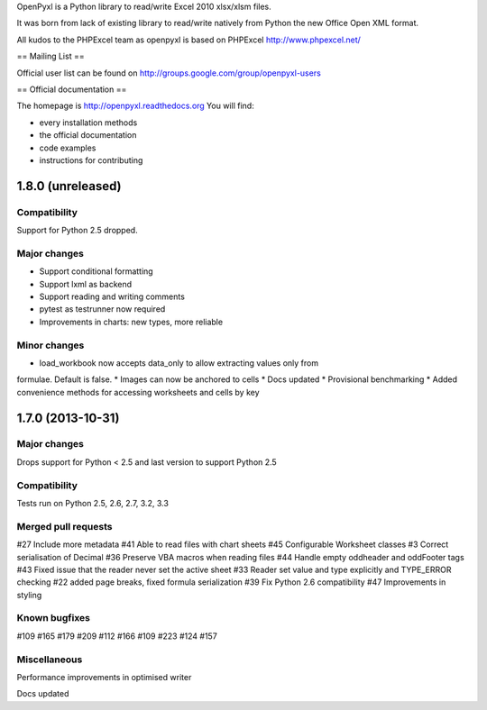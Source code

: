 OpenPyxl is a Python library to read/write Excel 2010 xlsx/xlsm files.

It was born from lack of existing library to read/write natively from Python the new Office Open XML format.

All kudos to the PHPExcel team as openpyxl is based on PHPExcel http://www.phpexcel.net/

== Mailing List ==

Official user list can be found on http://groups.google.com/group/openpyxl-users

== Official documentation ==

The homepage is http://openpyxl.readthedocs.org
You will find:

* every installation methods
* the official documentation
* code examples
* instructions for contributing


1.8.0 (unreleased)
==================

Compatibility
-------------

Support for Python 2.5 dropped.

Major changes
-------------

* Support conditional formatting
* Support lxml as backend
* Support reading and writing comments
* pytest as testrunner now required
* Improvements in charts: new types, more reliable


Minor changes
-------------

* load_workbook now accepts data_only to allow extracting values only from
formulae. Default is false.
* Images can now be anchored to cells
* Docs updated
* Provisional benchmarking
* Added convenience methods for accessing worksheets and cells by key


1.7.0 (2013-10-31)
==================


Major changes
-------------

Drops support for Python < 2.5 and last version to support Python 2.5


Compatibility
-------------

Tests run on Python 2.5, 2.6, 2.7, 3.2, 3.3


Merged pull requests
--------------------

#27 Include more metadata
#41 Able to read files with chart sheets
#45 Configurable Worksheet classes
#3 Correct serialisation of Decimal
#36 Preserve VBA macros when reading files
#44 Handle empty oddheader and oddFooter tags
#43 Fixed issue that the reader never set the active sheet
#33 Reader set value and type explicitly and TYPE_ERROR checking
#22 added page breaks, fixed formula serialization
#39 Fix Python 2.6 compatibility
#47 Improvements in styling


Known bugfixes
--------------

#109
#165
#179
#209
#112
#166
#109
#223
#124
#157


Miscellaneous
-------------

Performance improvements in optimised writer

Docs updated


